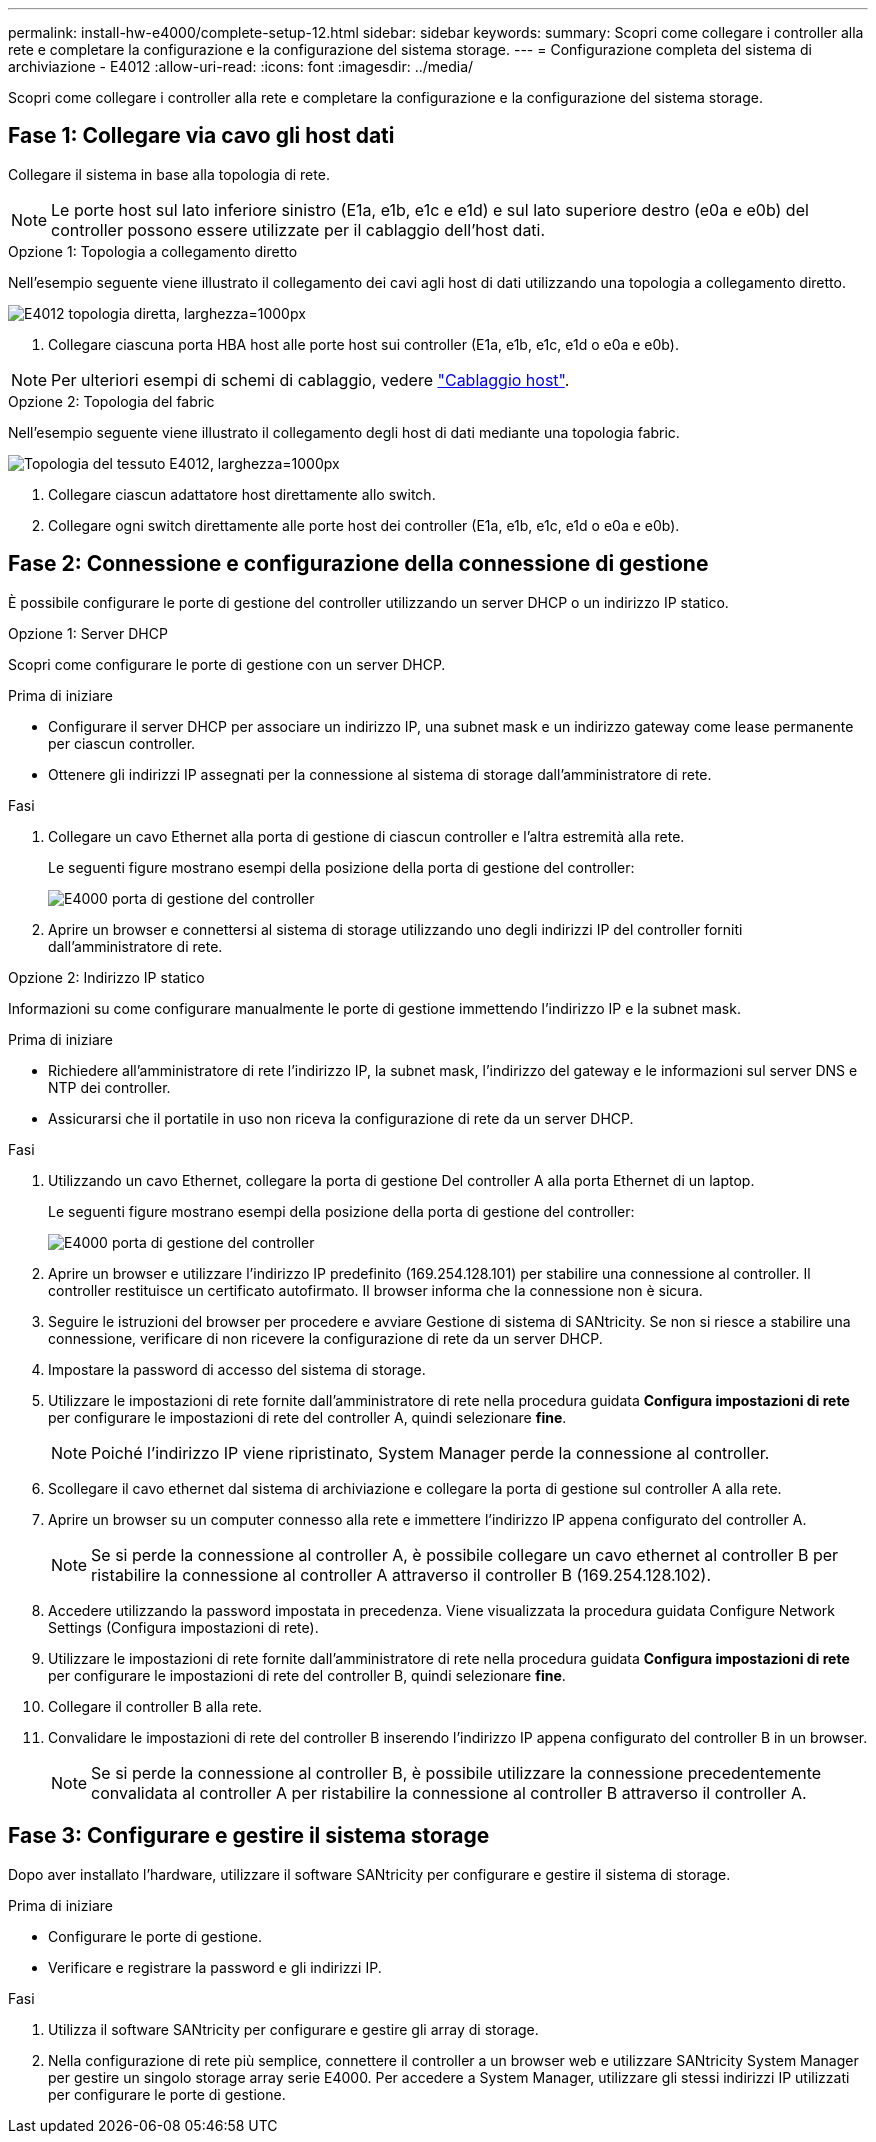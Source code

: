 ---
permalink: install-hw-e4000/complete-setup-12.html 
sidebar: sidebar 
keywords:  
summary: Scopri come collegare i controller alla rete e completare la configurazione e la configurazione del sistema storage. 
---
= Configurazione completa del sistema di archiviazione - E4012
:allow-uri-read: 
:icons: font
:imagesdir: ../media/


[role="lead"]
Scopri come collegare i controller alla rete e completare la configurazione e la configurazione del sistema storage.



== Fase 1: Collegare via cavo gli host dati

Collegare il sistema in base alla topologia di rete.


NOTE: Le porte host sul lato inferiore sinistro (E1a, e1b, e1c e e1d) e sul lato superiore destro (e0a e e0b) del controller possono essere utilizzate per il cablaggio dell'host dati.

[role="tabbed-block"]
====
.Opzione 1: Topologia a collegamento diretto
--
Nell'esempio seguente viene illustrato il collegamento dei cavi agli host di dati utilizzando una topologia a collegamento diretto.

image:../media/drw_e4012_direct_topology_ieops-2156.svg["E4012 topologia diretta, larghezza=1000px"]

. Collegare ciascuna porta HBA host alle porte host sui controller (E1a, e1b, e1c, e1d o e0a e e0b).



NOTE: Per ulteriori esempi di schemi di cablaggio, vedere https://docs.netapp.com/us-en/e-series/install-hw-cabling/host-cable-task.html#cabling-for-a-direct-attached-topology["Cablaggio host"^].

--
.Opzione 2: Topologia del fabric
--
Nell'esempio seguente viene illustrato il collegamento degli host di dati mediante una topologia fabric.

image:../media/drw_e4012_fabric_topology_ieops-2157.svg["Topologia del tessuto E4012, larghezza=1000px"]

. Collegare ciascun adattatore host direttamente allo switch.
. Collegare ogni switch direttamente alle porte host dei controller (E1a, e1b, e1c, e1d o e0a e e0b).


--
====


== Fase 2: Connessione e configurazione della connessione di gestione

È possibile configurare le porte di gestione del controller utilizzando un server DHCP o un indirizzo IP statico.

[role="tabbed-block"]
====
.Opzione 1: Server DHCP
--
Scopri come configurare le porte di gestione con un server DHCP.

.Prima di iniziare
* Configurare il server DHCP per associare un indirizzo IP, una subnet mask e un indirizzo gateway come lease permanente per ciascun controller.
* Ottenere gli indirizzi IP assegnati per la connessione al sistema di storage dall'amministratore di rete.


.Fasi
. Collegare un cavo Ethernet alla porta di gestione di ciascun controller e l'altra estremità alla rete.
+
Le seguenti figure mostrano esempi della posizione della porta di gestione del controller:

+
image:../media/e4000_management_port.png["E4000 porta di gestione del controller"]

. Aprire un browser e connettersi al sistema di storage utilizzando uno degli indirizzi IP del controller forniti dall'amministratore di rete.


--
.Opzione 2: Indirizzo IP statico
--
Informazioni su come configurare manualmente le porte di gestione immettendo l'indirizzo IP e la subnet mask.

.Prima di iniziare
* Richiedere all'amministratore di rete l'indirizzo IP, la subnet mask, l'indirizzo del gateway e le informazioni sul server DNS e NTP dei controller.
* Assicurarsi che il portatile in uso non riceva la configurazione di rete da un server DHCP.


.Fasi
. Utilizzando un cavo Ethernet, collegare la porta di gestione Del controller A alla porta Ethernet di un laptop.
+
Le seguenti figure mostrano esempi della posizione della porta di gestione del controller:

+
image:../media/e4000_management_port.png["E4000 porta di gestione del controller"]

. Aprire un browser e utilizzare l'indirizzo IP predefinito (169.254.128.101) per stabilire una connessione al controller. Il controller restituisce un certificato autofirmato. Il browser informa che la connessione non è sicura.
. Seguire le istruzioni del browser per procedere e avviare Gestione di sistema di SANtricity. Se non si riesce a stabilire una connessione, verificare di non ricevere la configurazione di rete da un server DHCP.
. Impostare la password di accesso del sistema di storage.
. Utilizzare le impostazioni di rete fornite dall'amministratore di rete nella procedura guidata *Configura impostazioni di rete* per configurare le impostazioni di rete del controller A, quindi selezionare *fine*.
+

NOTE: Poiché l'indirizzo IP viene ripristinato, System Manager perde la connessione al controller.

. Scollegare il cavo ethernet dal sistema di archiviazione e collegare la porta di gestione sul controller A alla rete.
. Aprire un browser su un computer connesso alla rete e immettere l'indirizzo IP appena configurato del controller A.
+

NOTE: Se si perde la connessione al controller A, è possibile collegare un cavo ethernet al controller B per ristabilire la connessione al controller A attraverso il controller B (169.254.128.102).

. Accedere utilizzando la password impostata in precedenza. Viene visualizzata la procedura guidata Configure Network Settings (Configura impostazioni di rete).
. Utilizzare le impostazioni di rete fornite dall'amministratore di rete nella procedura guidata *Configura impostazioni di rete* per configurare le impostazioni di rete del controller B, quindi selezionare *fine*.
. Collegare il controller B alla rete.
. Convalidare le impostazioni di rete del controller B inserendo l'indirizzo IP appena configurato del controller B in un browser.
+

NOTE: Se si perde la connessione al controller B, è possibile utilizzare la connessione precedentemente convalidata al controller A per ristabilire la connessione al controller B attraverso il controller A.



--
====


== Fase 3: Configurare e gestire il sistema storage

Dopo aver installato l'hardware, utilizzare il software SANtricity per configurare e gestire il sistema di storage.

.Prima di iniziare
* Configurare le porte di gestione.
* Verificare e registrare la password e gli indirizzi IP.


.Fasi
. Utilizza il software SANtricity per configurare e gestire gli array di storage.
. Nella configurazione di rete più semplice, connettere il controller a un browser web e utilizzare SANtricity System Manager per gestire un singolo storage array serie E4000. Per accedere a System Manager, utilizzare gli stessi indirizzi IP utilizzati per configurare le porte di gestione.

